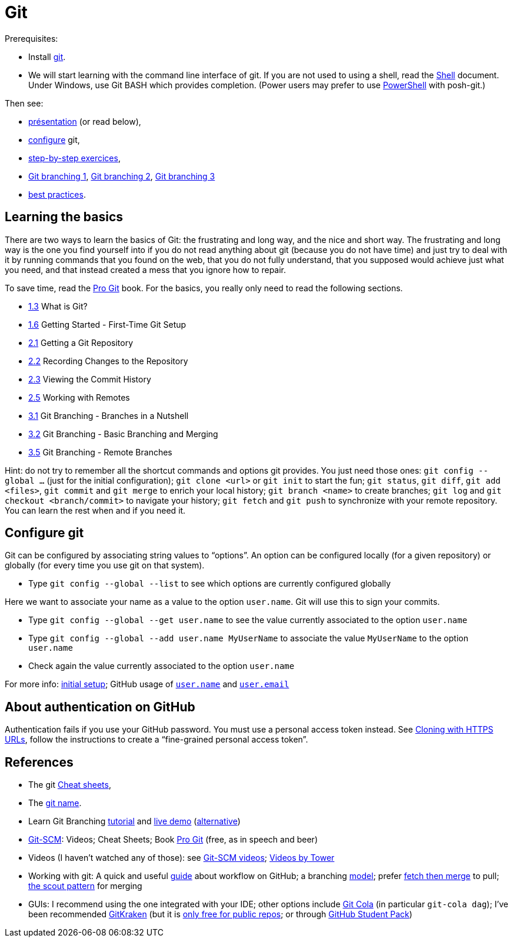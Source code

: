 = Git

Prerequisites:

* Install https://git-scm.com/download[git].
* We will start learning with the command line interface of git. If you are not used to using a shell, read the https://github.com/oliviercailloux/java-course/blob/main/Git/Shell.adoc[Shell] document.
Under Windows, use Git BASH which provides completion. (Power users may prefer to use https://www.develves.net/blogs/asd/articles/using-git-with-powershell-on-windows-10/[PowerShell] with posh-git.)

Then see:

* https://raw.githubusercontent.com/oliviercailloux/java-course/main/Git/Pr%C3%A9sentation/presentation.pdf[présentation] (or read below), 
* https://github.com/oliviercailloux/java-course/blob/main/Git/README.adoc#configure-git[configure] git,
* https://github.com/oliviercailloux/java-course/blob/main/Git/Step-by-step.adoc[step-by-step exercices], 
* https://github.com/oliviercailloux/java-course/blob/main/Git/Git%20branching%201.adoc[Git branching 1], https://github.com/oliviercailloux/java-course/blob/main/Git/Git%20branching%202.adoc[Git branching 2],  https://github.com/oliviercailloux/java-course/blob/main/Git/Git%20branching%203.adoc[Git branching 3]
* https://github.com/oliviercailloux/java-course/blob/main/Git/Best%20practices.adoc[best practices].

== Learning the basics
There are two ways to learn the basics of Git: the frustrating and long way, and the nice and short way. The frustrating and long way is the one you find yourself into if you do not read anything about git (because you do not have time) and just try to deal with it by running commands that you found on the web, that you do not fully understand, that you supposed would achieve just what you need, and that instead created a mess that you ignore how to repair.

To save time, read the https://git-scm.com/book[Pro Git] book. For the basics, you really only need to read the following sections.

* https://git-scm.com/book/en/v2/Getting-Started-What-is-Git%3F[1.3] What is Git?
* https://git-scm.com/book/en/v2/Getting-Started-First-Time-Git-Setup[1.6] Getting Started - First-Time Git Setup
* https://git-scm.com/book/en/v2/Git-Basics-Getting-a-Git-Repository[2.1] Getting a Git Repository
* https://git-scm.com/book/en/v2/Git-Basics-Recording-Changes-to-the-Repository[2.2] Recording Changes to the Repository
* https://git-scm.com/book/en/v2/Git-Basics-Viewing-the-Commit-History[2.3] Viewing the Commit History
* https://git-scm.com/book/en/v2/Git-Basics-Working-with-Remotes[2.5] Working with Remotes
* https://git-scm.com/book/en/v2/Git-Branching-Branches-in-a-Nutshell[3.1] Git Branching - Branches in a Nutshell
* https://git-scm.com/book/en/v2/Git-Branching-Basic-Branching-and-Merging[3.2] Git Branching - Basic Branching and Merging
* https://git-scm.com/book/en/v2/Git-Branching-Remote-Branches[3.5] Git Branching - Remote Branches

Hint: do not try to remember all the shortcut commands and options git provides. You just need those ones: `git config --global …` (just for the initial configuration); `git clone <url>` or `git init` to start the fun; `git status`, `git diff`, `git add <files>`, `git commit` and `git merge` to enrich your local history; `git branch <name>` to create branches; `git log` and `git checkout <branch/commit>` to navigate your history; `git fetch` and `git push` to synchronize with your remote repository. You can learn the rest when and if you need it.

== Configure git
Git can be configured by associating string values to “options”. 
An option can be configured locally (for a given repository) or globally (for every time you use git on that system).

* Type `git config --global --list` to see which options are currently configured globally

Here we want to associate your name as a value to the option `user.name`. 
Git will use this to sign your commits.

* Type `git config --global --get user.name` to see the value currently associated to the option `user.name`
* Type `git config --global --add user.name MyUserName` to associate the value `MyUserName` to the option `user.name`
* Check again the value currently associated to the option `user.name`

For more info: https://git-scm.com/book/en/v2/Getting-Started-First-Time-Git-Setup[initial setup]; GitHub usage of https://docs.github.com/en/get-started/getting-started-with-git/setting-your-username-in-git#about-git-usernames[`user.name`] and https://help.github.com/en/github/setting-up-and-managing-your-github-user-account/setting-your-commit-email-address[`user.email`]

== About authentication on GitHub
Authentication fails if you use your GitHub password. You must use a personal access token instead. See https://docs.github.com/en/get-started/getting-started-with-git/about-remote-repositories#cloning-with-https-urls[Cloning with HTTPS URLs], follow the instructions to create a “fine-grained personal access token”.

== References
* The git https://github.github.com/training-kit/[Cheat sheets],
* The https://git.wiki.kernel.org/index.php/Git_FAQ#Why_the_.27Git.27_name.3F[git name].
* Learn Git Branching https://learngitbranching.js.org/[tutorial] and https://learngitbranching.js.org/?NODEMO[live demo] (https://onlywei.github.io/explain-git-with-d3/[alternative])
// alternative: https://git-school.github.io/visualizing-git/[visualizing-git], but flaws (master, git checkout, HEAD pointer unclear)
* https://git-scm.com/[Git-SCM]: Videos; Cheat Sheets; Book https://git-scm.com/book[Pro Git] (free, as in speech and beer)
* Videos (I haven’t watched any of those): see https://git-scm.com/videos[Git-SCM videos]; https://www.git-tower.com/learn/git/videos[Videos by Tower]
* Working with git: A quick and useful https://guides.github.com/introduction/flow/[guide] about workflow on GitHub; a branching https://nvie.com/posts/a-successful-git-branching-model/[model]; prefer https://longair.net/blog/2009/04/16/git-fetch-and-merge/[fetch then merge] to pull; http://think-like-a-git.net/sections/testing-out-merges/the-scout-pattern.html[the scout pattern] for merging
* GUIs: I recommend using the one integrated with your IDE; other options include https://git-cola.github.io/[Git Cola] (in particular `git-cola dag`); I’ve been recommended https://www.gitkraken.com/[GitKraken] (but it is https://www.gitkraken.com/pricing#git-gui-features[only free for public repos]; or through https://help.gitkraken.com/gitkraken-client/gitkraken-edu-pack/[GitHub Student Pack])
//* Git https://stevelosh.com/blog/2013/04/git-koans/[Koans] (and some https://news.ycombinator.com/item?id=5512119[explanation])

